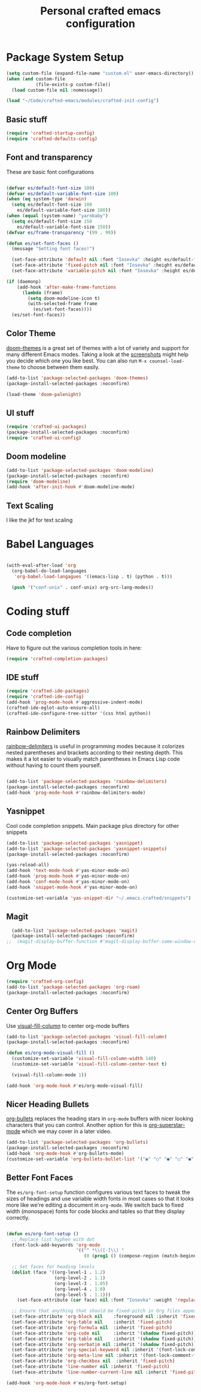 #+title: Personal crafted emacs configuration
#+PROPERTY: header-args:emacs-lisp :mkdirp yes :tangle ~/.emacs.crafted/init.el

* Package System Setup

#+begin_src emacs-lisp
  (setq custom-file (expand-file-name "custom.el" user-emacs-directory))
  (when (and custom-file
             (file-exists-p custom-file))
    (load custom-file nil :nomessage))

  (load "~/Code/crafted-emacs/modules/crafted-init-config")
#+end_src

** Basic stuff

#+begin_src emacs-lisp
  (require 'crafted-startup-config)
  (require 'crafted-defaults-config)
#+end_src

** Font and transparency

These are basic font configurations

#+begin_src emacs-lisp

  (defvar es/default-font-size 100)
  (defvar es/default-variable-font-size 100)
  (when (eq system-type 'darwin)
    (setq es/default-font-size 180
	  es/default-variable-font-size 180))
  (when (equal (system-name) "yarnbaby")
    (setq es/default-font-size 150
	  es/default-variable-font-size 150))
  (defvar es/frame-transparency '(99 . 99))

#+end_src

#+begin_src emacs-lisp
  (defun es/set-font-faces ()
    (message "Setting font faces!")

    (set-face-attribute 'default nil :font "Iosevka" :height es/default-font-size)
    (set-face-attribute 'fixed-pitch nil :font "Iosevka" :height es/default-font-size)
    (set-face-attribute 'variable-pitch nil :font "Iosevka" :height es/default-variable-font-size :weight 'regular))

  (if (daemonp)
      (add-hook 'after-make-frame-functions
		(lambda (frame)
		  (setq doom-modeline-icon t)
		  (with-selected-frame frame
		    (es/set-font-faces))))
    (es/set-font-faces))
#+end_src

** Color Theme

[[https://github.com/hlissner/emacs-doom-themes][doom-themes]] is a great set of themes with a lot of variety and support for many different Emacs modes.  Taking a look at the [[https://github.com/hlissner/emacs-doom-themes/tree/screenshots][screenshots]] might help you decide which one you like best.  You can also run =M-x counsel-load-theme= to choose between them easily.

#+begin_src emacs-lisp
  (add-to-list 'package-selected-packages 'doom-themes)
  (package-install-selected-packages :noconfirm)

  (load-theme 'doom-palenight)
#+end_src

** UI stuff
#+begin_src emacs-lisp
(require 'crafted-ui-packages)
(package-install-selected-packages :noconfirm)
(require 'crafted-ui-config)
#+end_src
** Doom modeline
#+begin_src emacs-lisp
  (add-to-list 'package-selected-packages 'doom-modeline)
  (package-install-selected-packages :noconfirm)
  (require 'doom-modeline)
  (add-hook 'after-init-hook #'doom-modeline-mode)
#+end_src
** Text Scaling
I like the jkf for text scaling

* Babel Languages

#+begin_src emacs-lisp

  (with-eval-after-load 'org
    (org-babel-do-load-languages
     'org-babel-load-langagues '((emacs-lisp . t) (python . t)))

    (push '("conf-unix" . conf-unix) org-src-lang-modes))

#+end_src

* Coding stuff
** Code completion

Have to figure out the various completion tools in here:

#+begin_src emacs-lisp
  (require 'crafted-completion-packages)
#+end_src

** IDE stuff
#+begin_src emacs-lisp
  (require 'crafted-ide-packages)
  (require 'crafted-ide-config)
  (add-hook 'prog-mode-hook #'aggressive-indent-mode)
  (crafted-ide-eglot-auto-ensure-all)
  (crafted-ide-configure-tree-sitter '(css html python))
#+end_src

** Rainbow Delimiters

[[https://github.com/Fanael/rainbow-delimiters][rainbow-delimiters]] is useful in programming modes because it colorizes nested parentheses and brackets according to their nesting depth.  This makes it a lot easier to visually match parentheses in Emacs Lisp code without having to count them yourself.

#+begin_src emacs-lisp

  (add-to-list 'package-selected-packages 'rainbow-delimiters)
  (package-install-selected-packages :noconfirm)
  (add-hook 'prog-mode-hook #'rainbow-delimiters-mode)

#+end_src

** Yasnippet

Cool code completion snippets. Main package plus directory for other snippets

#+BEGIN_SRC emacs-lisp
  (add-to-list 'package-selected-packages 'yasnippet)
  (add-to-list 'package-selected-packages 'yasnippet-snippets)
  (package-install-selected-packages :noconfirm)

  (yas-reload-all)
  (add-hook 'text-mode-hook #'yas-minor-mode-on)
  (add-hook 'prog-mode-hook #'yas-minor-mode-on)
  (add-hook 'conf-mode-hook #'yas-minor-mode-on)
  (add-hook 'snippet-mode-hook #'yas-minor-mode-on)

  (customize-set-variable 'yas-snippet-dir "~/.emacs.crafted/snippets")

#+END_SRC

** Magit
#+BEGIN_SRC emacs-lisp
  (add-to-list 'package-selected-packages 'magit)
  (package-install-selected-packages :noconfirm)
;;  (magit-display-buffer-function #'magit-display-buffer-same-window-except-diff-v1)
#+END_SRC
* Org Mode
#+begin_src emacs-lisp
  (require 'crafted-org-config)
  (add-to-list 'package-selected-packages 'org-roam)
  (package-install-selected-packages :noconfirm)
#+end_src

** Center Org Buffers

Use [[https://github.com/joostkremers/visual-fill-column][visual-fill-column]] to center org-mode buffers

#+BEGIN_SRC emacs-lisp
  (add-to-list 'package-selected-packages 'visual-fill-column)
  (package-install-selected-packages :noconfirm)

  (defun es/org-mode-visual-fill ()
    (customize-set-variable 'visual-fill-column-width 140)
    (customize-set-variable 'visual-fill-column-center-text t)
    
    (visual-fill-column-mode 1))

  (add-hook 'org-mode-hook #'es/org-mode-visual-fill)
#+END_SRC

** Nicer Heading Bullets

[[https://github.com/sabof/org-bullets][org-bullets]] replaces the heading stars in =org-mode= buffers with nicer looking characters that you can control.  Another option for this is [[https://github.com/integral-dw/org-superstar-mode][org-superstar-mode]] which we may cover in a later video.

#+begin_src emacs-lisp
  (add-to-list 'package-selected-packages 'org-bullets)
  (package-install-selected-packages :noconfirm)
  (add-hook 'org-mode-hook #'org-bullets-mode)
  (customize-set-variable 'org-bullets-bullet-list '("◉" "○" "●" "○" "●" "○" "●"))
#+end_src

** Better Font Faces

The =es/org-font-setup= function configures various text faces to tweak the sizes of headings and use variable width fonts in most cases so that it looks more like we're editing a document in =org-mode=.  We switch back to fixed width (monospace) fonts for code blocks and tables so that they display correctly.

#+begin_src emacs-lisp

  (defun es/org-font-setup ()
    ;; Replace list hyphen with dot
    (font-lock-add-keywords 'org-mode
                            '(("^ *\\([-]\\) "
                               (0 (prog1 () (compose-region (match-beginning 1) (match-end 1) "•"))))))

    ;; Set faces for heading levels
    (dolist (face '((org-level-1 . 1.2)
                    (org-level-2 . 1.1)
                    (org-level-3 . 1.05)
                    (org-level-4 . 1.0)
                    (org-level-5 . 1.1)))
      (set-face-attribute (car face) nil :font "Iosevka" :weight 'regular :height (cdr face)))

    ;; Ensure that anything that should be fixed-pitch in Org files appears that way
    (set-face-attribute 'org-block nil    :foreground nil :inherit 'fixed-pitch)
    (set-face-attribute 'org-table nil    :inherit 'fixed-pitch)
    (set-face-attribute 'org-formula nil  :inherit 'fixed-pitch)
    (set-face-attribute 'org-code nil     :inherit '(shadow fixed-pitch))
    (set-face-attribute 'org-table nil    :inherit '(shadow fixed-pitch))
    (set-face-attribute 'org-verbatim nil :inherit '(shadow fixed-pitch))
    (set-face-attribute 'org-special-keyword nil :inherit '(font-lock-comment-face fixed-pitch))
    (set-face-attribute 'org-meta-line nil :inherit '(font-lock-comment-face fixed-pitch))
    (set-face-attribute 'org-checkbox nil  :inherit 'fixed-pitch)
    (set-face-attribute 'line-number nil :inherit 'fixed-pitch)
    (set-face-attribute 'line-number-current-line nil :inherit 'fixed-pitch))

  (add-hook 'org-mode-hook #'es/org-font-setup)

#+end_src
